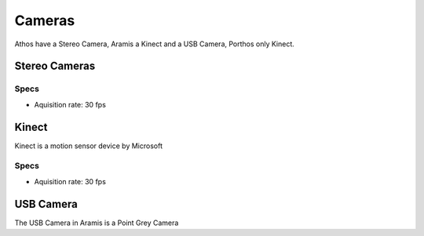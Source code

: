 Cameras
=======

Athos have a Stereo Camera, Aramis a Kinect and a USB Camera, Porthos only Kinect.

Stereo Cameras
~~~~~~~~~~~~~~

.. image:: /img/videre.jpg

Specs
-----

- Aquisition rate: 30 fps

Kinect
~~~~~~

.. image:: /img/kinect.jpg
   :scale: 50%

Kinect is a motion sensor device by Microsoft

Specs
-----

- Aquisition rate: 30 fps


USB Camera
~~~~~~~~~~

The USB Camera in Aramis is a Point Grey Camera